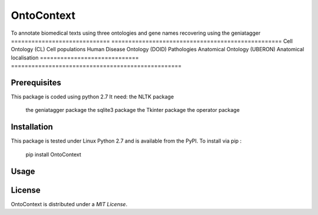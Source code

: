 OntoContext
======
To annotate biomedical texts using three ontologies and gene names recovering using the geniatagger 
============================= ==================================================
Cell Ontology (CL)            Cell populations
Human Disease Ontology (DOID) Pathologies
Anatomical Ontology (UBERON)  Anatomical localisation
============================= ==================================================


Prerequisites
-------------
This package is coded using python 2.7
It need: the NLTK package
         the geniatagger package 
         the sqlite3 package 
         the Tkinter package 
         the operator package

Installation
------------
This package is tested under Linux Python 2.7 and is available from the PyPI.  To
install via pip :

     pip install OntoContext

Usage
-----

License
-------
OntoContext is distributed under a `MIT License`.

